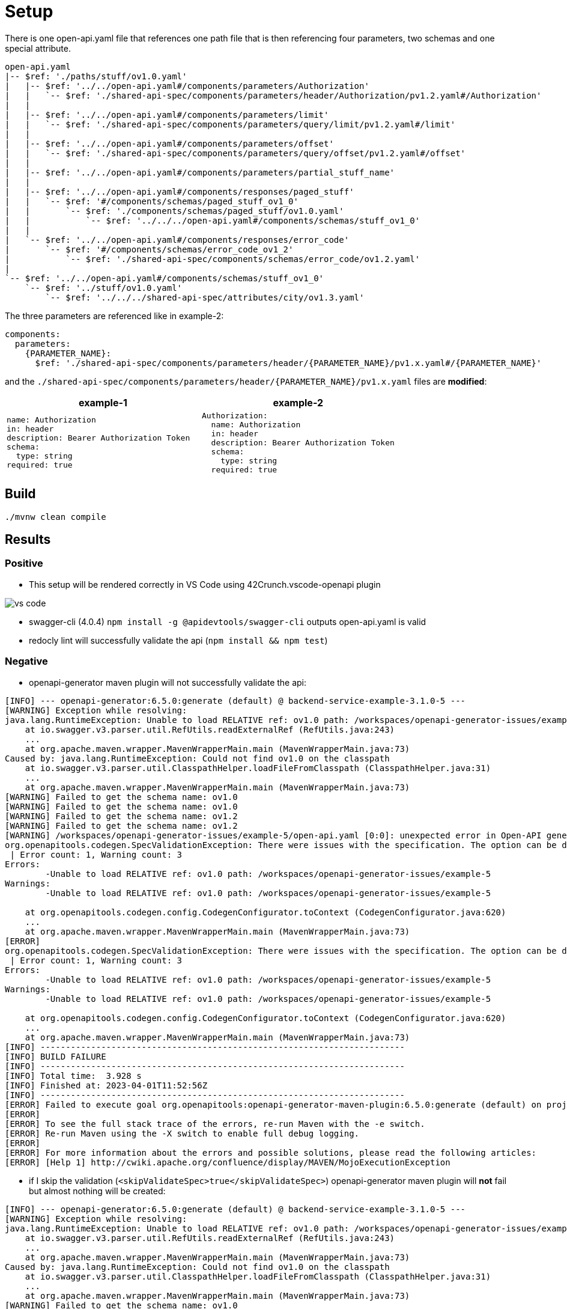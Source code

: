 = Setup

There is one open-api.yaml file that references one path file that is then referencing four parameters, two schemas and one special attribute.

[source]
----
open-api.yaml
|-- $ref: './paths/stuff/ov1.0.yaml'
|   |-- $ref: '../../open-api.yaml#/components/parameters/Authorization'
|   |   `-- $ref: './shared-api-spec/components/parameters/header/Authorization/pv1.2.yaml#/Authorization'
|   |
|   |-- $ref: '../../open-api.yaml#/components/parameters/limit'
|   |   `-- $ref: './shared-api-spec/components/parameters/query/limit/pv1.2.yaml#/limit'
|   |
|   |-- $ref: '../../open-api.yaml#/components/parameters/offset'
|   |   `-- $ref: './shared-api-spec/components/parameters/query/offset/pv1.2.yaml#/offset'
|   |
|   |-- $ref: '../../open-api.yaml#/components/parameters/partial_stuff_name'
|   |
|   |-- $ref: '../../open-api.yaml#/components/responses/paged_stuff'
|   |   `-- $ref: '#/components/schemas/paged_stuff_ov1_0'
|   |       `-- $ref: './components/schemas/paged_stuff/ov1.0.yaml'
|   |           `-- $ref: '../../../open-api.yaml#/components/schemas/stuff_ov1_0'
|   |
|   `-- $ref: '../../open-api.yaml#/components/responses/error_code'
|       `-- $ref: '#/components/schemas/error_code_ov1_2'
|           `-- $ref: './shared-api-spec/components/schemas/error_code/ov1.2.yaml'
|
`-- $ref: '../../open-api.yaml#/components/schemas/stuff_ov1_0'
    `-- $ref: '../stuff/ov1.0.yaml'
        `-- $ref: '../../../shared-api-spec/attributes/city/ov1.3.yaml'
----

The three parameters are referenced like in example-2:

[source,yaml]
----
components:
  parameters:
    {PARAMETER_NAME}:
      $ref: './shared-api-spec/components/parameters/header/{PARAMETER_NAME}/pv1.x.yaml#/{PARAMETER_NAME}'
----

and the `./shared-api-spec/components/parameters/header/{PARAMETER_NAME}/pv1.x.yaml` files are *modified*:

[cols="1a,1a"]
|===
|example-1 |example-2

|[source,yaml]
----
name: Authorization
in: header
description: Bearer Authorization Token
schema:
  type: string
required: true
----
|[source,yaml]
----
Authorization:
  name: Authorization
  in: header
  description: Bearer Authorization Token
  schema:
    type: string
  required: true
----
|===



== Build

[source,bash]
----
./mvnw clean compile
----

== Results

=== Positive

* This setup will be rendered correctly in VS Code using 42Crunch.vscode-openapi plugin

image::vs-code.jpg[]

* swagger-cli (4.0.4) `npm install -g @apidevtools/swagger-cli` outputs open-api.yaml is valid
* redocly lint will successfully validate the api (`npm install && npm test`)

=== Negative

* openapi-generator maven plugin will not successfully validate the api: +
[source]
----
[INFO] --- openapi-generator:6.5.0:generate (default) @ backend-service-example-3.1.0-5 ---
[WARNING] Exception while resolving:
java.lang.RuntimeException: Unable to load RELATIVE ref: ov1.0 path: /workspaces/openapi-generator-issues/example-5
    at io.swagger.v3.parser.util.RefUtils.readExternalRef (RefUtils.java:243)
    ...
    at org.apache.maven.wrapper.MavenWrapperMain.main (MavenWrapperMain.java:73)
Caused by: java.lang.RuntimeException: Could not find ov1.0 on the classpath
    at io.swagger.v3.parser.util.ClasspathHelper.loadFileFromClasspath (ClasspathHelper.java:31)
    ...
    at org.apache.maven.wrapper.MavenWrapperMain.main (MavenWrapperMain.java:73)
[WARNING] Failed to get the schema name: ov1.0
[WARNING] Failed to get the schema name: ov1.0
[WARNING] Failed to get the schema name: ov1.2
[WARNING] Failed to get the schema name: ov1.2
[WARNING] /workspaces/openapi-generator-issues/example-5/open-api.yaml [0:0]: unexpected error in Open-API generation
org.openapitools.codegen.SpecValidationException: There were issues with the specification. The option can be disabled via validateSpec (Maven/Gradle) or --skip-validate-spec (CLI).
 | Error count: 1, Warning count: 3
Errors:
        -Unable to load RELATIVE ref: ov1.0 path: /workspaces/openapi-generator-issues/example-5
Warnings:
        -Unable to load RELATIVE ref: ov1.0 path: /workspaces/openapi-generator-issues/example-5

    at org.openapitools.codegen.config.CodegenConfigurator.toContext (CodegenConfigurator.java:620)
    ...
    at org.apache.maven.wrapper.MavenWrapperMain.main (MavenWrapperMain.java:73)
[ERROR]
org.openapitools.codegen.SpecValidationException: There were issues with the specification. The option can be disabled via validateSpec (Maven/Gradle) or --skip-validate-spec (CLI).
 | Error count: 1, Warning count: 3
Errors:
        -Unable to load RELATIVE ref: ov1.0 path: /workspaces/openapi-generator-issues/example-5
Warnings:
        -Unable to load RELATIVE ref: ov1.0 path: /workspaces/openapi-generator-issues/example-5

    at org.openapitools.codegen.config.CodegenConfigurator.toContext (CodegenConfigurator.java:620)
    ...
    at org.apache.maven.wrapper.MavenWrapperMain.main (MavenWrapperMain.java:73)
[INFO] ------------------------------------------------------------------------
[INFO] BUILD FAILURE
[INFO] ------------------------------------------------------------------------
[INFO] Total time:  3.928 s
[INFO] Finished at: 2023-04-01T11:52:56Z
[INFO] ------------------------------------------------------------------------
[ERROR] Failed to execute goal org.openapitools:openapi-generator-maven-plugin:6.5.0:generate (default) on project backend-service-example-3.1.0-5: Code generation failed. See above for the full exception. -> [Help 1]
[ERROR]
[ERROR] To see the full stack trace of the errors, re-run Maven with the -e switch.
[ERROR] Re-run Maven using the -X switch to enable full debug logging.
[ERROR]
[ERROR] For more information about the errors and possible solutions, please read the following articles:
[ERROR] [Help 1] http://cwiki.apache.org/confluence/display/MAVEN/MojoExecutionException
----

* if I skip the validation (`<skipValidateSpec>true</skipValidateSpec>`) openapi-generator maven plugin will *not* fail but almost nothing will be created: +

[source]
----
[INFO] --- openapi-generator:6.5.0:generate (default) @ backend-service-example-3.1.0-5 ---
[WARNING] Exception while resolving:
java.lang.RuntimeException: Unable to load RELATIVE ref: ov1.0 path: /workspaces/openapi-generator-issues/example-5
    at io.swagger.v3.parser.util.RefUtils.readExternalRef (RefUtils.java:243)
    ...
    at org.apache.maven.wrapper.MavenWrapperMain.main (MavenWrapperMain.java:73)
Caused by: java.lang.RuntimeException: Could not find ov1.0 on the classpath
    at io.swagger.v3.parser.util.ClasspathHelper.loadFileFromClasspath (ClasspathHelper.java:31)
    ...
    at org.apache.maven.wrapper.MavenWrapperMain.main (MavenWrapperMain.java:73)
[WARNING] Failed to get the schema name: ov1.0
[WARNING] Failed to get the schema name: ov1.0
[WARNING] Failed to get the schema name: ov1.2
[WARNING] Failed to get the schema name: ov1.2
[WARNING] There were issues with the specification, but validation has been explicitly disabled.
Errors:
        -Unable to load RELATIVE ref: ov1.0 path: /workspaces/openapi-generator-issues/example-5
Warnings:
        -Unused model: ov1.0
        -Unused model: stuff_ov1_0
        -Unused model: ov1.2

[INFO] Generating with dryRun=false
[INFO] Output directory (/workspaces/openapi-generator-issues/example-5/target/generated-sources/openapi) does not exist, or is inaccessible. No file (.openapi-generator-ignore) will be evaluated.
[INFO] OpenAPI Generator: spring (server)
[INFO] Generator 'spring' is considered stable.
[INFO] ----------------------------------
[INFO] Environment variable JAVA_POST_PROCESS_FILE not defined so the Java code may not be properly formatted. To define it, try 'export JAVA_POST_PROCESS_FILE="/usr/local/bin/clang-format -i"' (Linux/Mac)
[INFO] NOTE: To enable file post-processing, 'enablePostProcessFile' must be set to `true` (--enable-post-process-file for CLI).
[INFO] Invoker Package Name, originally not set, is now derived from api package name:
[INFO] Processing operation return_paged_stuff_ov1_0
[WARNING] Failed to get the schema name: ov1.0
[WARNING] Failed to get the schema name: ov1.0
[WARNING] Failed to get the schema name: ov1.2
[WARNING] Failed to get the schema name: ov1.2
[WARNING] Failed to get the schema name: ov1.0
[WARNING] ov1.0 is not defined
[WARNING] Failed to get the schema name: ov1.0
[WARNING] Failed to get the schema name: ov1.0
[WARNING] ov1.0 is not defined
[WARNING] Failed to get the schema name: ov1.0
[WARNING] Error obtaining the datatype from ref: ov1.0. Default to 'object'
[WARNING] Failed to get the schema name: ./components/schemas/stuff/ov1.0.yaml
[WARNING] ./components/schemas/stuff/ov1.0.yaml is not defined
[WARNING] Failed to get the schema name: ./components/schemas/stuff/ov1.0.yaml
[WARNING] Failed to get the schema name: ./components/schemas/stuff/ov1.0.yaml
[WARNING] ./components/schemas/stuff/ov1.0.yaml is not defined
[WARNING] Failed to get the schema name: ./components/schemas/stuff/ov1.0.yaml
[WARNING] Error obtaining the datatype from ref: ./components/schemas/stuff/ov1.0.yaml. Default to 'object'
[WARNING] Failed to get the schema name: ov1.2
[WARNING] ov1.2 is not defined
[WARNING] Failed to get the schema name: ov1.2
[WARNING] Failed to get the schema name: ov1.2
[WARNING] ov1.2 is not defined
[WARNING] Failed to get the schema name: ov1.2
[WARNING] Error obtaining the datatype from ref: ov1.2. Default to 'object'
[WARNING] Failed to get the schema name: open-api.yaml#/components/schemas/stuff_ov1_0
[WARNING] open-api.yaml#/components/schemas/stuff_ov1_0 is not defined
[WARNING] Failed to get the schema name: open-api.yaml#/components/schemas/stuff_ov1_0
[WARNING] open-api.yaml#/components/schemas/stuff_ov1_0 is not defined
[WARNING] Failed to get the schema name: open-api.yaml#/components/schemas/stuff_ov1_0
[WARNING] Error obtaining the datatype from ref: open-api.yaml#/components/schemas/stuff_ov1_0. Default to 'object'
[WARNING] Failed to get the schema name: open-api.yaml#/components/schemas/stuff_ov1_0
[WARNING] open-api.yaml#/components/schemas/stuff_ov1_0 is not defined
[WARNING] Failed to get the schema name: open-api.yaml#/components/schemas/stuff_ov1_0
[WARNING] open-api.yaml#/components/schemas/stuff_ov1_0 is not defined
[WARNING] Failed to get the schema name: open-api.yaml#/components/schemas/stuff_ov1_0
[WARNING] open-api.yaml#/components/schemas/stuff_ov1_0 is not defined
[WARNING] Failed to get the schema name: open-api.yaml#/components/schemas/stuff_ov1_0
[WARNING] Error obtaining the datatype from ref: open-api.yaml#/components/schemas/stuff_ov1_0. Default to 'object'
[WARNING] Failed to get the schema name: open-api.yaml#/components/schemas/stuff_ov1_0
[WARNING] Failed to get the schema name: open-api.yaml#/components/schemas/stuff_ov1_0
[WARNING] Failed to get the schema name: open-api.yaml#/components/schemas/stuff_ov1_0
[WARNING] Failed to get the schema name: open-api.yaml#/components/schemas/stuff_ov1_0
[WARNING] open-api.yaml#/components/schemas/stuff_ov1_0 is not defined
[WARNING] Failed to get the schema name: open-api.yaml#/components/schemas/stuff_ov1_0
[WARNING] open-api.yaml#/components/schemas/stuff_ov1_0 is not defined
[WARNING] Failed to get the schema name: open-api.yaml#/components/schemas/stuff_ov1_0
[WARNING] Error obtaining the datatype from ref: open-api.yaml#/components/schemas/stuff_ov1_0. Default to 'object'
[WARNING] Failed to get the schema name: open-api.yaml#/components/schemas/stuff_ov1_0
[WARNING] open-api.yaml#/components/schemas/stuff_ov1_0 is not defined
[WARNING] Failed to get the schema name: open-api.yaml#/components/schemas/stuff_ov1_0
[WARNING] Error obtaining the datatype from ref: open-api.yaml#/components/schemas/stuff_ov1_0. Default to 'object'
[WARNING] Failed to get the schema name: open-api.yaml#/components/schemas/stuff_ov1_0
[WARNING] open-api.yaml#/components/schemas/stuff_ov1_0 is not defined
[WARNING] Failed to get the schema name: open-api.yaml#/components/schemas/stuff_ov1_0
[WARNING] Error obtaining the datatype from ref: open-api.yaml#/components/schemas/stuff_ov1_0. Default to 'object'
[WARNING] Failed to get the schema name: open-api.yaml#/components/schemas/stuff_ov1_0
[INFO] writing file /workspaces/openapi-generator-issues/example-5/target/generated-sources/openapi/src/main/java/api/model/Ov10DTO.java
[INFO] writing file /workspaces/openapi-generator-issues/example-5/target/generated-sources/openapi/src/main/java/api/model/Ov12DTO.java
[WARNING] Failed to get the schema name: ov1.0
[WARNING] ov1.0 is not defined
[WARNING] Failed to get the schema name: ov1.0
[WARNING] ov1.0 is not defined
[WARNING] Failed to get the schema name: ov1.0
[WARNING] ov1.0 is not defined
[WARNING] Failed to get the schema name: ov1.0
[WARNING] Error obtaining the datatype from ref: ov1.0. Default to 'object'
[WARNING] Failed to get the schema name: ov1.0
[WARNING] Failed to get the schema name: ov1.0
[WARNING] Failed to get the schema name: ov1.0
[WARNING] Failed to get the schema name: ov1.0
[WARNING] ov1.0 is not defined
[WARNING] Failed to get the schema name: ov1.0
[WARNING] ov1.0 is not defined
[WARNING] Failed to get the schema name: ov1.0
[WARNING] Error obtaining the datatype from ref: ov1.0. Default to 'object'
[WARNING] Failed to get the schema name: ov1.0
[WARNING] ov1.0 is not defined
[WARNING] Failed to get the schema name: ov1.0
[WARNING] Error obtaining the datatype from ref: ov1.0. Default to 'object'
[WARNING] Failed to get the schema name: ov1.0
[WARNING] ov1.0 is not defined
[WARNING] Failed to get the schema name: ov1.0
[WARNING] Error obtaining the datatype from ref: ov1.0. Default to 'object'
[WARNING] Failed to get the schema name: ov1.0
[WARNING] Failed to get the schema name: ov1.0
[WARNING] ov1.0 is not defined
[WARNING] Failed to get the schema name: ov1.0
[WARNING] ov1.0 is not defined
[WARNING] Failed to get the schema name: ov1.0
[WARNING] Error obtaining the datatype from ref: ov1.0. Default to 'object'
[WARNING] Failed to get the schema name: ov1.0
[WARNING] ov1.0 is not defined
[WARNING] Failed to get the schema name: ov1.0
[WARNING] ov1.0 is not defined
[WARNING] Failed to get the schema name: ov1.0
[WARNING] Error obtaining the datatype from ref: ov1.0. Default to 'object'
[WARNING] Failed to get the schema name: ov1.0
[WARNING] Failed to get the schema name: ov1.0
[WARNING] Failed to get the schema name: ov1.0
[WARNING] Failed to get the schema name: ov1.0
[WARNING] ov1.0 is not defined
[WARNING] Failed to get the schema name: ov1.0
[WARNING] ov1.0 is not defined
[WARNING] Failed to get the schema name: ov1.0
[WARNING] Error obtaining the datatype from ref: ov1.0. Default to 'object'
[WARNING] Failed to get the schema name: ov1.0
[WARNING] ov1.0 is not defined
[WARNING] Failed to get the schema name: ov1.0
[WARNING] Error obtaining the datatype from ref: ov1.0. Default to 'object'
[WARNING] Failed to get the schema name: ov1.0
[WARNING] ov1.0 is not defined
[WARNING] Failed to get the schema name: ov1.0
[WARNING] Error obtaining the datatype from ref: ov1.0. Default to 'object'
[WARNING] Failed to get the schema name: ov1.0
[WARNING] Failed to get the schema name: ov1.2
[WARNING] ov1.2 is not defined
[WARNING] Failed to get the schema name: ov1.2
[WARNING] ov1.2 is not defined
[WARNING] Failed to get the schema name: ov1.2
[WARNING] ov1.2 is not defined
[WARNING] Failed to get the schema name: ov1.2
[WARNING] Error obtaining the datatype from ref: ov1.2. Default to 'object'
[WARNING] Failed to get the schema name: ov1.2
[WARNING] Failed to get the schema name: ov1.2
[WARNING] Failed to get the schema name: ov1.2
[WARNING] Failed to get the schema name: ov1.2
[WARNING] ov1.2 is not defined
[WARNING] Failed to get the schema name: ov1.2
[WARNING] ov1.2 is not defined
[WARNING] Failed to get the schema name: ov1.2
[WARNING] Error obtaining the datatype from ref: ov1.2. Default to 'object'
[WARNING] Failed to get the schema name: ov1.2
[WARNING] ov1.2 is not defined
[WARNING] Failed to get the schema name: ov1.2
[WARNING] Error obtaining the datatype from ref: ov1.2. Default to 'object'
[WARNING] Failed to get the schema name: ov1.2
[WARNING] ov1.2 is not defined
[WARNING] Failed to get the schema name: ov1.2
[WARNING] Error obtaining the datatype from ref: ov1.2. Default to 'object'
[WARNING] Failed to get the schema name: ov1.2
[WARNING] Failed to get the schema name: ov1.2
[WARNING] ov1.2 is not defined
[WARNING] Failed to get the schema name: ov1.2
[WARNING] ov1.2 is not defined
[WARNING] Failed to get the schema name: ov1.2
[WARNING] Error obtaining the datatype from ref: ov1.2. Default to 'object'
[WARNING] Failed to get the schema name: ov1.2
[WARNING] ov1.2 is not defined
[WARNING] Failed to get the schema name: ov1.2
[WARNING] ov1.2 is not defined
[WARNING] Failed to get the schema name: ov1.2
[WARNING] Error obtaining the datatype from ref: ov1.2. Default to 'object'
[WARNING] Failed to get the schema name: ov1.2
[WARNING] Failed to get the schema name: ov1.2
[WARNING] Failed to get the schema name: ov1.2
[WARNING] Failed to get the schema name: ov1.2
[WARNING] ov1.2 is not defined
[WARNING] Failed to get the schema name: ov1.2
[WARNING] ov1.2 is not defined
[WARNING] Failed to get the schema name: ov1.2
[WARNING] Error obtaining the datatype from ref: ov1.2. Default to 'object'
[WARNING] Failed to get the schema name: ov1.2
[WARNING] ov1.2 is not defined
[WARNING] Failed to get the schema name: ov1.2
[WARNING] Error obtaining the datatype from ref: ov1.2. Default to 'object'
[WARNING] Failed to get the schema name: ov1.2
[WARNING] ov1.2 is not defined
[WARNING] Failed to get the schema name: ov1.2
[WARNING] Error obtaining the datatype from ref: ov1.2. Default to 'object'
[WARNING] Failed to get the schema name: ov1.2
[WARNING] Failed to get the schema name: ov1.2
[WARNING] ov1.2 is not defined
[WARNING] Failed to get the schema name: ov1.2
[WARNING] ov1.2 is not defined
[WARNING] Failed to get the schema name: ov1.2
[WARNING] ov1.2 is not defined
[WARNING] Failed to get the schema name: ov1.2
[WARNING] Error obtaining the datatype from ref: ov1.2. Default to 'object'
[WARNING] Failed to get the schema name: ov1.2
[WARNING] ov1.2 is not defined
[WARNING] Failed to get the schema name: ov1.2
[WARNING] ov1.2 is not defined
[WARNING] Failed to get the schema name: ov1.2
[WARNING] Error obtaining the datatype from ref: ov1.2. Default to 'object'
[WARNING] Failed to get the schema name: ov1.2
[WARNING] Failed to get the schema name: ov1.2
[WARNING] Failed to get the schema name: ov1.2
[WARNING] Failed to get the schema name: ov1.2
[WARNING] ov1.2 is not defined
[WARNING] Failed to get the schema name: ov1.2
[WARNING] ov1.2 is not defined
[WARNING] Failed to get the schema name: ov1.2
[WARNING] Error obtaining the datatype from ref: ov1.2. Default to 'object'
[WARNING] Failed to get the schema name: ov1.2
[WARNING] ov1.2 is not defined
[WARNING] Failed to get the schema name: ov1.2
[WARNING] Error obtaining the datatype from ref: ov1.2. Default to 'object'
[WARNING] Failed to get the schema name: ov1.2
[WARNING] ov1.2 is not defined
[WARNING] Failed to get the schema name: ov1.2
[WARNING] Error obtaining the datatype from ref: ov1.2. Default to 'object'
[WARNING] Failed to get the schema name: ov1.2
[WARNING] Failed to get the schema name: ov1.2
[WARNING] ov1.2 is not defined
[WARNING] Failed to get the schema name: ov1.2
[WARNING] ov1.2 is not defined
[WARNING] Failed to get the schema name: ov1.2
[WARNING] ov1.2 is not defined
[WARNING] Failed to get the schema name: ov1.2
[WARNING] Error obtaining the datatype from ref: ov1.2. Default to 'object'
[WARNING] Failed to get the schema name: ov1.2
[WARNING] ov1.2 is not defined
[WARNING] Failed to get the schema name: ov1.2
[WARNING] ov1.2 is not defined
[WARNING] Failed to get the schema name: ov1.2
[WARNING] Error obtaining the datatype from ref: ov1.2. Default to 'object'
[WARNING] Failed to get the schema name: ov1.2
[WARNING] Failed to get the schema name: ov1.2
[WARNING] Failed to get the schema name: ov1.2
[WARNING] Failed to get the schema name: ov1.2
[WARNING] ov1.2 is not defined
[WARNING] Failed to get the schema name: ov1.2
[WARNING] ov1.2 is not defined
[WARNING] Failed to get the schema name: ov1.2
[WARNING] Error obtaining the datatype from ref: ov1.2. Default to 'object'
[WARNING] Failed to get the schema name: ov1.2
[WARNING] ov1.2 is not defined
[WARNING] Failed to get the schema name: ov1.2
[WARNING] Error obtaining the datatype from ref: ov1.2. Default to 'object'
[WARNING] Failed to get the schema name: ov1.2
[WARNING] ov1.2 is not defined
[WARNING] Failed to get the schema name: ov1.2
[WARNING] Error obtaining the datatype from ref: ov1.2. Default to 'object'
[WARNING] Failed to get the schema name: ov1.2
[WARNING] Failed to get the schema name: ov1.2
[WARNING] ov1.2 is not defined
[WARNING] Failed to get the schema name: ov1.2
[WARNING] ov1.2 is not defined
[WARNING] Failed to get the schema name: ov1.2
[WARNING] ov1.2 is not defined
[WARNING] Failed to get the schema name: ov1.2
[WARNING] Error obtaining the datatype from ref: ov1.2. Default to 'object'
[WARNING] Failed to get the schema name: ov1.2
[WARNING] ov1.2 is not defined
[WARNING] Failed to get the schema name: ov1.2
[WARNING] ov1.2 is not defined
[WARNING] Failed to get the schema name: ov1.2
[WARNING] Error obtaining the datatype from ref: ov1.2. Default to 'object'
[WARNING] Failed to get the schema name: ov1.2
[WARNING] Failed to get the schema name: ov1.2
[WARNING] Failed to get the schema name: ov1.2
[WARNING] Failed to get the schema name: ov1.2
[WARNING] ov1.2 is not defined
[WARNING] Failed to get the schema name: ov1.2
[WARNING] ov1.2 is not defined
[WARNING] Failed to get the schema name: ov1.2
[WARNING] Error obtaining the datatype from ref: ov1.2. Default to 'object'
[WARNING] Failed to get the schema name: ov1.2
[WARNING] ov1.2 is not defined
[WARNING] Failed to get the schema name: ov1.2
[WARNING] Error obtaining the datatype from ref: ov1.2. Default to 'object'
[WARNING] Failed to get the schema name: ov1.2
[WARNING] ov1.2 is not defined
[WARNING] Failed to get the schema name: ov1.2
[WARNING] Error obtaining the datatype from ref: ov1.2. Default to 'object'
[WARNING] Failed to get the schema name: ov1.2
[WARNING] Failed to get the schema name: ov1.2
[WARNING] ov1.2 is not defined
[WARNING] Failed to get the schema name: ov1.2
[WARNING] ov1.2 is not defined
[WARNING] Failed to get the schema name: ov1.2
[WARNING] ov1.2 is not defined
[WARNING] Failed to get the schema name: ov1.2
[WARNING] Error obtaining the datatype from ref: ov1.2. Default to 'object'
[WARNING] Failed to get the schema name: ov1.2
[WARNING] ov1.2 is not defined
[WARNING] Failed to get the schema name: ov1.2
[WARNING] ov1.2 is not defined
[WARNING] Failed to get the schema name: ov1.2
[WARNING] Error obtaining the datatype from ref: ov1.2. Default to 'object'
[WARNING] Failed to get the schema name: ov1.2
[WARNING] Failed to get the schema name: ov1.2
[WARNING] Failed to get the schema name: ov1.2
[WARNING] Failed to get the schema name: ov1.2
[WARNING] ov1.2 is not defined
[WARNING] Failed to get the schema name: ov1.2
[WARNING] ov1.2 is not defined
[WARNING] Failed to get the schema name: ov1.2
[WARNING] Error obtaining the datatype from ref: ov1.2. Default to 'object'
[WARNING] Failed to get the schema name: ov1.2
[WARNING] ov1.2 is not defined
[WARNING] Failed to get the schema name: ov1.2
[WARNING] Error obtaining the datatype from ref: ov1.2. Default to 'object'
[WARNING] Failed to get the schema name: ov1.2
[WARNING] ov1.2 is not defined
[WARNING] Failed to get the schema name: ov1.2
[WARNING] Error obtaining the datatype from ref: ov1.2. Default to 'object'
[WARNING] Failed to get the schema name: ov1.2
[WARNING] Failed to get the schema name: ov1.2
[WARNING] ov1.2 is not defined
[WARNING] Failed to get the schema name: ov1.2
[WARNING] ov1.2 is not defined
[WARNING] Failed to get the schema name: ov1.2
[WARNING] ov1.2 is not defined
[WARNING] Failed to get the schema name: ov1.2
[WARNING] Error obtaining the datatype from ref: ov1.2. Default to 'object'
[WARNING] Failed to get the schema name: ov1.2
[WARNING] ov1.2 is not defined
[WARNING] Failed to get the schema name: ov1.2
[WARNING] ov1.2 is not defined
[WARNING] Failed to get the schema name: ov1.2
[WARNING] Error obtaining the datatype from ref: ov1.2. Default to 'object'
[WARNING] Failed to get the schema name: ov1.2
[WARNING] Failed to get the schema name: ov1.2
[WARNING] Failed to get the schema name: ov1.2
[WARNING] Failed to get the schema name: ov1.2
[WARNING] ov1.2 is not defined
[WARNING] Failed to get the schema name: ov1.2
[WARNING] ov1.2 is not defined
[WARNING] Failed to get the schema name: ov1.2
[WARNING] Error obtaining the datatype from ref: ov1.2. Default to 'object'
[WARNING] Failed to get the schema name: ov1.2
[WARNING] ov1.2 is not defined
[WARNING] Failed to get the schema name: ov1.2
[WARNING] Error obtaining the datatype from ref: ov1.2. Default to 'object'
[WARNING] Failed to get the schema name: ov1.2
[WARNING] ov1.2 is not defined
[WARNING] Failed to get the schema name: ov1.2
[WARNING] Error obtaining the datatype from ref: ov1.2. Default to 'object'
[WARNING] Failed to get the schema name: ov1.2
[WARNING] Failed to get the schema name: ov1.2
[WARNING] ov1.2 is not defined
[WARNING] Failed to get the schema name: ov1.2
[WARNING] ov1.2 is not defined
[WARNING] Failed to get the schema name: ov1.2
[WARNING] ov1.2 is not defined
[WARNING] Failed to get the schema name: ov1.2
[WARNING] Error obtaining the datatype from ref: ov1.2. Default to 'object'
[WARNING] Failed to get the schema name: ov1.2
[WARNING] ov1.2 is not defined
[WARNING] Failed to get the schema name: ov1.2
[WARNING] ov1.2 is not defined
[WARNING] Failed to get the schema name: ov1.2
[WARNING] Error obtaining the datatype from ref: ov1.2. Default to 'object'
[WARNING] Failed to get the schema name: ov1.2
[WARNING] Failed to get the schema name: ov1.2
[WARNING] Failed to get the schema name: ov1.2
[WARNING] Failed to get the schema name: ov1.2
[WARNING] ov1.2 is not defined
[WARNING] Failed to get the schema name: ov1.2
[WARNING] ov1.2 is not defined
[WARNING] Failed to get the schema name: ov1.2
[WARNING] Error obtaining the datatype from ref: ov1.2. Default to 'object'
[WARNING] Failed to get the schema name: ov1.2
[WARNING] ov1.2 is not defined
[WARNING] Failed to get the schema name: ov1.2
[WARNING] Error obtaining the datatype from ref: ov1.2. Default to 'object'
[WARNING] Failed to get the schema name: ov1.2
[WARNING] ov1.2 is not defined
[WARNING] Failed to get the schema name: ov1.2
[WARNING] Error obtaining the datatype from ref: ov1.2. Default to 'object'
[WARNING] Failed to get the schema name: ov1.2
[WARNING] Failed to get the schema name: ov1.2
[WARNING] ov1.2 is not defined
[WARNING] Failed to get the schema name: ov1.2
[WARNING] ov1.2 is not defined
[WARNING] Failed to get the schema name: ov1.2
[WARNING] ov1.2 is not defined
[WARNING] Failed to get the schema name: ov1.2
[WARNING] Error obtaining the datatype from ref: ov1.2. Default to 'object'
[WARNING] Failed to get the schema name: ov1.2
[WARNING] ov1.2 is not defined
[WARNING] Failed to get the schema name: ov1.2
[WARNING] ov1.2 is not defined
[WARNING] Failed to get the schema name: ov1.2
[WARNING] Error obtaining the datatype from ref: ov1.2. Default to 'object'
[WARNING] Failed to get the schema name: ov1.2
[WARNING] Failed to get the schema name: ov1.2
[WARNING] Failed to get the schema name: ov1.2
[WARNING] Failed to get the schema name: ov1.2
[WARNING] ov1.2 is not defined
[WARNING] Failed to get the schema name: ov1.2
[WARNING] ov1.2 is not defined
[WARNING] Failed to get the schema name: ov1.2
[WARNING] Error obtaining the datatype from ref: ov1.2. Default to 'object'
[WARNING] Failed to get the schema name: ov1.2
[WARNING] ov1.2 is not defined
[WARNING] Failed to get the schema name: ov1.2
[WARNING] Error obtaining the datatype from ref: ov1.2. Default to 'object'
[WARNING] Failed to get the schema name: ov1.2
[WARNING] ov1.2 is not defined
[WARNING] Failed to get the schema name: ov1.2
[WARNING] Error obtaining the datatype from ref: ov1.2. Default to 'object'
[WARNING] Failed to get the schema name: ov1.2
[WARNING] Failed to get the schema name: ov1.0
[WARNING] ov1.0 is not defined
[WARNING] Failed to get the schema name: ov1.0
[INFO] writing file /workspaces/openapi-generator-issues/example-5/target/generated-sources/openapi/src/main/java/api/V10Api.java
[INFO] Skipping generation of supporting files.
################################################################################
# Thanks for using OpenAPI Generator.                                          #
# Please consider donation to help us maintain this project 🙏                 #
# https://opencollective.com/openapi_generator/donate                          #
################################################################################
----
creating only `Ov12DTO.java` and `Ov10DTO.java``

* This setup will *not* be rendered correctly in IntelliJ ultimate, but at least it will be rendered:

image::intellij-issue.jpg[]
